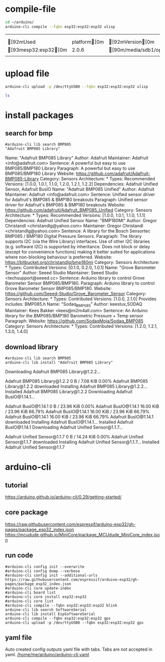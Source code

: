 




* compile-file

#+name: compile_file
#+begin_src sh  :async
cd ~/arduino/
arduino-cli compile --fqbn esp32:esp32:esp32 ulisp
#+end_src

#+RESULTS: compile_file
|                        |               |                                                                                   |                 |
|                        |               |                                                                                   |                 |
| [92mUsed             | platform[0m | [92mVersion[0m                                                                | [90mPath[0m |
| [93mesp32:esp32[0m |         2.0.6 | [90m/media/sdb1/opt/arduino/.arduino15/packages/esp32/hardware/esp32/2.0.6[0m |                 |
|                        |               |                                                                                   |                 |

* upload file

#+name: upload_file
#+begin_src sh :session shell :async :results raw
arduino-cli upload -p /dev/ttyUSB0 --fqbn esp32:esp32:esp32 ulisp
#+end_src


#+name: test_session
#+begin_src sh  :session shell :async :results raw
ls
#+end_src


* install packages

** search for bmp
#+name: bmp_search
#+begin_src shell :results raw
#arduino-cli lib search BMP085
"Adafruit BMP085 Library"
#+end_src

#+RESULTS: bmp_search
Name: "Adafruit BMP085 Library"
  Author: Adafruit
  Maintainer: Adafruit <info@adafruit.com>
  Sentence: A powerful but easy to use BMP085/BMP180 Library
  Paragraph: A powerful but easy to use BMP085/BMP180 Library
  Website: https://github.com/adafruit/Adafruit-BMP085-Library
  Category: Sensors
  Architecture: *
  Types: Recommended
  Versions: [1.0.0, 1.0.1, 1.1.0, 1.2.0, 1.2.1, 1.2.2]
  Dependencies: Adafruit Unified Sensor, Adafruit BusIO
Name: "Adafruit BMP085 Unified"
  Author: Adafruit
  Maintainer: Adafruit <info@adafruit.com>
  Sentence: Unified sensor driver for Adafruit's BMP085 & BMP180 breakouts
  Paragraph: Unified sensor driver for Adafruit's BMP085 & BMP180 breakouts
  Website: https://github.com/adafruit/Adafruit_BMP085_Unified
  Category: Sensors
  Architecture: *
  Types: Recommended
  Versions: [1.0.0, 1.0.1, 1.1.0, 1.1.1]
  Dependencies: Adafruit Unified Sensor
Name: "BMP180MI"
  Author: Gregor Christandl <christandlg@yahoo.com>
  Maintainer: Gregor Christandl <christandlg@yahoo.com>
  Sentence: A library for the Bosch Sensortec BMP085 / BMP180 Digital Pressure Sensors.
  Paragraph: The library supports I2C (via the Wire Library) interfaces. Use of other I2C libraries (e.g. software I2C) is supported by inheritance. Does not block or delay (except for convenience functions) making it better suited for applications where non-blocking behaviour is preferred.
  Website: https://bitbucket.org/christandlg/bmp180mi
  Category: Sensors
  Architecture: *
  Types: Contributed
  Versions: [0.1.0, 0.2.0, 1.0.1]
Name: "Grove Barometer Sensor"
  Author: Seeed Studio
  Maintainer: Seeed Studio <techsupport@seeed.cc>
  Sentence: Arduino library to control Grove Barometer Sensor BMP085/BMP180.
  Paragraph: Arduino library to control Grove Barometer Sensor BMP085/BMP180.
  Website: https://github.com/Seeed-Studio/Grove_Barometer_Sensor
  Category: Sensors
  Architecture: *
  Types: Contributed
  Versions: [1.0.0, 2.1.0]
  Provides includes: BMP085.h
Name: "Sodaq_BMP085"
  Author: keestux,SODAQ
  Maintainer: Kees Bakker <kees@m2m4all.com>
  Sentence: An Arduino library for the BMP085/BMP180 Barometric Pressure + Temp sensor
  Paragraph: 
  Website: https://github.com/SodaqMoja/Sodaq_BMP085
  Category: Sensors
  Architecture: *
  Types: Contributed
  Versions: [1.2.0, 1.2.1, 1.3.0, 1.4.0]



** download library
#+name: bmp_download
#+begin_src shell :results raw
#arduino-cli lib search BMP085
arduino-cli lib install "Adafruit BMP085 Library"
#+end_src

#+RESULTS: bmp_download
Downloading Adafruit BMP085 Library@1.2.2...
Adafruit BMP085 Library@1.2.2 0 B / 7.08 KiB    0.00%Adafruit BMP085 Library@1.2.2 downloaded
Installing Adafruit BMP085 Library@1.2.2...
Installed Adafruit BMP085 Library@1.2.2
Downloading Adafruit BusIO@1.14.1...
Adafruit BusIO@1.14.1 0 B / 23.96 KiB    0.00%Adafruit BusIO@1.14.1 16.00 KiB / 23.96 KiB   66.79%Adafruit BusIO@1.14.1 16.00 KiB / 23.96 KiB   66.79%Adafruit BusIO@1.14.1 16.00 KiB / 23.96 KiB   66.79%Adafruit BusIO@1.14.1 downloaded
Installing Adafruit BusIO@1.14.1...
Installed Adafruit BusIO@1.14.1
Downloading Adafruit Unified Sensor@1.1.7...
Adafruit Unified Sensor@1.1.7 0 B / 14.24 KiB    0.00%Adafruit Unified Sensor@1.1.7 downloaded
Installing Adafruit Unified Sensor@1.1.7...
Installed Adafruit Unified Sensor@1.1.7


  
* arduino-cli

** tutorial
https://arduino.github.io/arduino-cli/0.29/getting-started/

** core package
https://raw.githubusercontent.com/espressif/arduino-esp32/gh-pages/package_esp32_index.json
https://mcudude.github.io/MiniCore/package_MCUdude_MiniCore_index.json

** run code

#+name: init-config
#+begin_src shell :results raw
#arduino-cli config init --overwrite
#arduino-cli config dump --verbose
#arduino-cli config init --additional-urls https://raw.githubusercontent.com/espressif/arduino-esp32/gh-pages/package_esp32_index.json 
#arduino-cli core update-index
#arduino-cli board list
#arduino-cli core install esp32:esp32
#arduino-cli core list
#arduino-cli compile --fqbn esp32:esp32:esp32 blink
arduino-cli lib search SoftwareSerial
arduino-cli lib install EspSoftwareSerial
arduino-cli compile --fqbn esp32:esp32:esp32 gps
arduino-cli upload -p /dev/ttyUSB0 --fqbn esp32:esp32:esp32 gps
#+end_src



** yaml file
Auto created config outputs yaml file with tabs. Tabs are not accepted in yaml.
[[/home/me/arduino/arduino-cli.yaml]]


